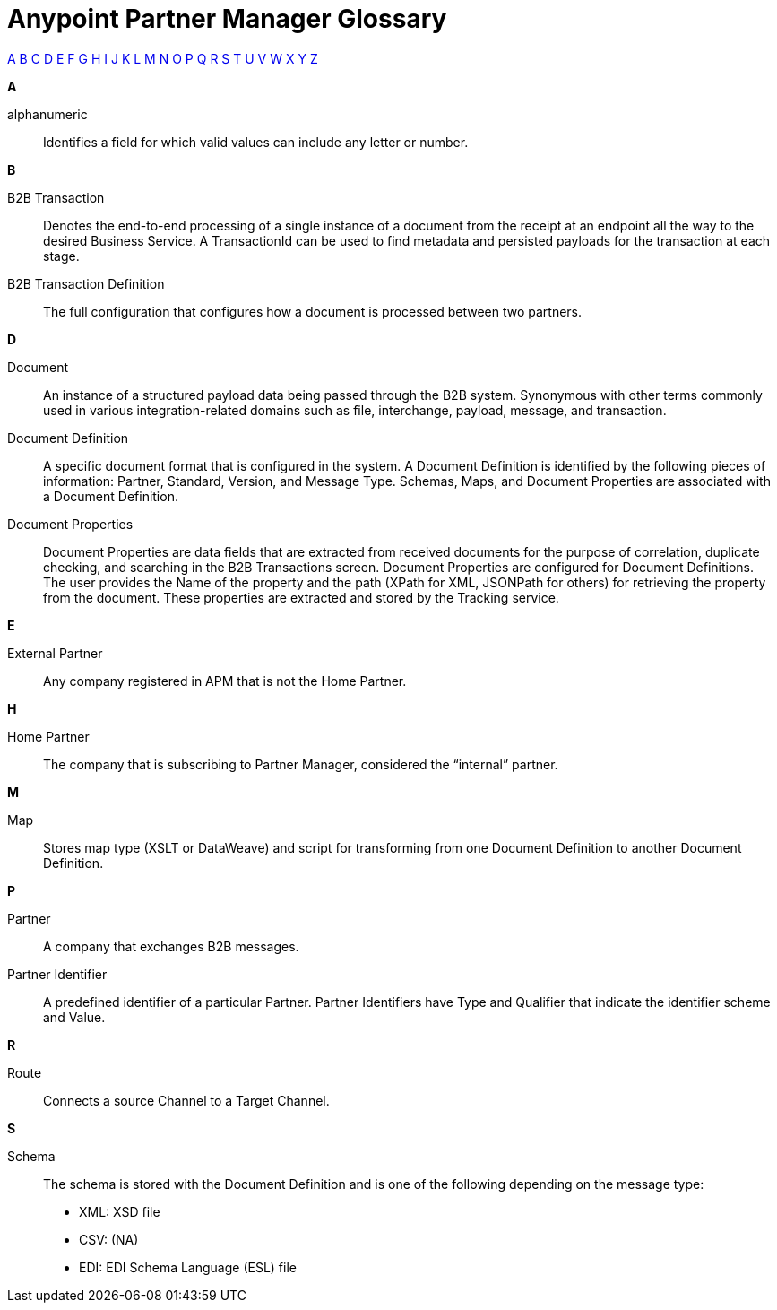 = Anypoint Partner Manager Glossary

:keywords: Anypoint B2B Anypoint Partner Manager

[glossary]

xref:secta[A] xref:sectb[B] xref:sectc[C] xref:sectd[D] xref:secte[E] xref:sectf[F] xref:sectg[G] xref:secth[H] xref:secti[I] xref:sectj[J] xref:sectk[K] xref:sectl[L] xref:sectm[M] xref:sectn[N] xref:secto[O] xref:sectp[P] xref:sectq[Q] xref:sectr[R] xref:sects[S] xref:sectt[T] xref:sectu[U] xref:sectv[V] xref:sectw[W] xref:sectx[X] xref:secty[Y] xref:sectz[Z]


[[secta]]
*A*

alphanumeric:: Identifies a field for which valid values can include any letter or number.

[[sectb]]
*B*

B2B Transaction:: Denotes the end-to-end processing of a single instance of a document from the receipt at an endpoint all the way to the desired Business Service.  A TransactionId can be used to find metadata and persisted payloads for the transaction at each stage.

B2B Transaction Definition:: The full configuration that configures how a document is processed between two partners.

[[sectd]]
*D*

Document:: An instance of a structured payload data being passed through the B2B system.  Synonymous with other terms commonly used in various integration-related domains such as file, interchange, payload, message, and transaction.

Document Definition:: A specific document format that is configured in the system.  A Document Definition is identified by the following pieces of information: Partner, Standard, Version, and Message Type. Schemas, Maps, and Document Properties are associated with a Document Definition.

Document Properties:: Document Properties are data fields that are extracted from received documents for the purpose of correlation, duplicate checking, and searching in the B2B Transactions screen.  Document Properties are configured for Document Definitions.  The user provides the Name of the property and the path (XPath for XML, JSONPath for others) for retrieving the property from the document.  These properties are extracted and stored by the Tracking service.

[[secte]]
*E*

External Partner:: Any company registered in APM that is not the Home Partner.

[[secth]]
*H*

Home Partner:: The company that is subscribing to Partner Manager, considered the “internal” partner.

[[sectm]]
*M*

Map:: Stores map type (XSLT or DataWeave) and script for transforming from one Document Definition to another Document Definition.

[[sectp]]
*P*

Partner:: A company that exchanges B2B messages.

Partner Identifier:: A predefined identifier of a particular Partner.  Partner Identifiers have Type and Qualifier that indicate the identifier scheme and Value.

[[sectr]]
*R*

Route:: Connects a source Channel to a Target Channel.

[[sects]]
*S*

Schema:: The schema is stored with the Document Definition and is one of the following depending on the message type:

* XML: XSD file
* CSV: (NA)
* EDI: EDI Schema Language (ESL) file
